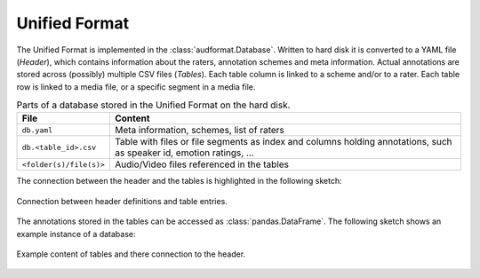 Unified Format
==============

The Unified Format is implemented in the :class:`audformat.Database`.
Written to hard disk it is converted to a YAML file (*Header*),
which contains information about the raters,
annotation schemes and meta information.
Actual annotations are stored
across (possibly) multiple CSV files (*Tables*).
Each table column is linked to a scheme and/or to a rater.
Each table row is linked to a media file,
or a specific segment in a media file.

.. table:: Parts of a database stored in the Unified Format on the hard disk.

    =======================  ==========================================
    File                     Content
    =======================  ==========================================
    ``db.yaml``              Meta information, schemes, list of raters
    ``db.<table_id>.csv``    Table with files or file segments as index
                             and columns holding annotations,
                             such as speaker id,
                             emotion ratings, ...
    ``<folder(s)/file(s)>``  Audio/Video files referenced in the tables
    =======================  ==========================================

The connection between the header and the tables
is highlighted in the following sketch:

.. figure:: pics/unified-format.dot.svg
    :alt: Unified Format
    :align: center

    Connection between header definitions and table entries.

The annotations stored in the tables
can be accessed as :class:`pandas.DataFrame`.
The following sketch shows an example instance of a database:

.. figure:: pics/tables.dot.svg
    :alt: Header and Tables
    :align: center

    Example content of tables and there connection to the header.
